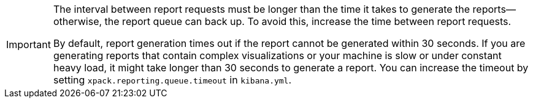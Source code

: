 [IMPORTANT]
===================
The interval between report requests must be longer than the time it
takes to generate the reports--otherwise, the report queue can back up. To 
avoid this, increase the time between report requests. 

By default, report generation times out if the report cannot be generated
within 30 seconds. If you are generating reports that contain complex
visualizations or your machine is slow or under constant heavy load, it
might take longer than 30 seconds to generate a report. You can increase
the timeout by setting `xpack.reporting.queue.timeout` in `kibana.yml`.
===================